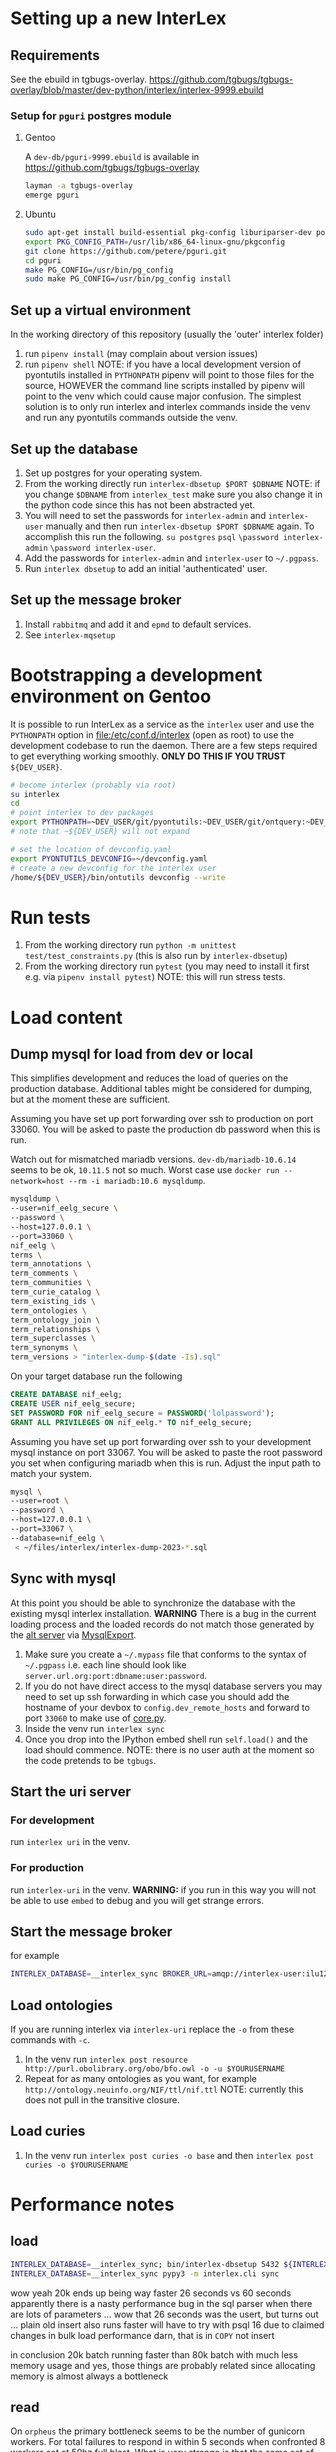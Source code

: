 # [[file:setup.pdf]]
* Setting up a new InterLex
** Requirements
See the ebuild in tgbugs-overlay.
[[https://github.com/tgbugs/tgbugs-overlay/blob/master/dev-python/interlex/interlex-9999.ebuild]]
*** Setup for =pguri= postgres module
**** Gentoo
A =dev-db/pguri-9999.ebuild= is available in [[https://github.com/tgbugs/tgbugs-overlay]]
#+begin_src bash
layman -a tgbugs-overlay
emerge pguri
#+end_src
**** Ubuntu
#+begin_src bash
sudo apt-get install build-essential pkg-config liburiparser-dev postgresql-server-dev-all
export PKG_CONFIG_PATH=/usr/lib/x86_64-linux-gnu/pkgconfig
git clone https://github.com/petere/pguri.git
cd pguri
make PG_CONFIG=/usr/bin/pg_config
sudo make PG_CONFIG=/usr/bin/pg_config install
#+end_src
** Set up a virtual environment
In the working directory of this repository (usually the 'outer' interlex folder)
1. run =pipenv install= (may complain about version issues)
2. run =pipenv shell=
   NOTE: if you have a local development version of pyontutils installed
   in =PYTHONPATH= pipenv will point to those files for the source, HOWEVER
   the command line scripts installed by pipenv will point to the venv which
   could cause major confusion. The simplest solution is to only run interlex
   and interlex commands inside the venv and run any pyontutils commands outside
   the venv.
** Set up the database
1. Set up postgres for your operating system.
2. From the working directly run =interlex-dbsetup $PORT $DBNAME=
   NOTE: if you change =$DBNAME= from =interlex_test= make sure you also
   change it in the python code since this has not been abstracted yet.
3. You will need to set the passwords for =interlex-admin= and =interlex-user= manually
   and then run =interlex-dbsetup $PORT $DBNAME= again. To accomplish this run the following.
   =su postgres= =psql= =\password interlex-admin= =\password interlex-user=.
4. Add the passwords for =interlex-admin= and =interlex-user= to =~/.pgpass=.
5. Run =interlex dbsetup= to add an initial 'authenticated' user.
** Set up the message broker
1. Install =rabbitmq= and add it and =epmd= to default services.
2. See =interlex-mqsetup=
* Bootstrapping a development environment on Gentoo
It is possible to run InterLex as a service as the =interlex= user and
use the =PYTHONPATH= option in [[file:/etc/conf.d/interlex]] (open as root)
to use the development codebase to run the daemon. There are a few steps required
to get everything working smoothly. *ONLY DO THIS IF YOU TRUST* =${DEV_USER}=.
#+begin_src bash
# become interlex (probably via root)
su interlex
cd
# point interlex to dev packages
export PYTHONPATH=~DEV_USER/git/pyontutils:~DEV_USER/git/ontquery:~DEV_USER/git/interlex:~DEV_USER/git/pyontutils/ttlser:~DEV_USER/git/pyontutils/htmlfn:
# note that ~${DEV_USER} will not expand

# set the location of devconfig.yaml
export PYONTUTILS_DEVCONFIG=~/devconfig.yaml
# create a new devconfig for the interlex user
/home/${DEV_USER}/bin/ontutils devconfig --write
#+end_src
* Run tests
1. From the working directory run
   =python -m unittest test/test_constraints.py=
   (this is also run by =interlex-dbsetup=)
2. From the working directory run =pytest=
   (you may need to install it first e.g. via =pipenv install pytest=)
   NOTE: this will run stress tests.
* Load content
** Dump mysql for load from dev or local
This simplifies development and reduces the load of queries on the production database.
Additional tables might be considered for dumping, but at the moment these are sufficient.

Assuming you have set up port forwarding over ssh to production on port 33060.
You will be asked to paste the production db password when this is run.

Watch out for mismatched mariadb versions. =dev-db/mariadb-10.6.14= seems to be ok,
=10.11.5= not so much. Worst case use =docker run --network=host --rm -i mariadb:10.6 mysqldump=.
#+begin_src bash
mysqldump \
--user=nif_eelg_secure \
--password \
--host=127.0.0.1 \
--port=33060 \
nif_eelg \
terms \
term_annotations \
term_comments \
term_communities \
term_curie_catalog \
term_existing_ids \
term_ontologies \
term_ontology_join \
term_relationships \
term_superclasses \
term_synonyms \
term_versions > "interlex-dump-$(date -Is).sql"
#+end_src

On your target database run the following
#+begin_src sql :eval never
CREATE DATABASE nif_eelg;
CREATE USER nif_eelg_secure;
SET PASSWORD FOR nif_eelg_secure = PASSWORD('lolpassword');
GRANT ALL PRIVILEGES ON nif_eelg.* TO nif_eelg_secure;
#+end_src

Assuming you have set up port forwarding over ssh to your development mysql instance on port 33067.
You will be asked to paste the root password you set when configuring mariadb when this is run.
Adjust the input path to match your system.
#+begin_src bash :eval never
mysql \
--user=root \
--password \
--host=127.0.0.1 \
--port=33067 \
--database=nif_eelg \
 < ~/files/interlex/interlex-dump-2023-*.sql
#+end_src

** Sync with mysql
At this point you should be able to synchronize the database with the existing mysql interlex installation.
*WARNING* There is a bug in the current loading process and the loaded records do not match those generated by
the [[./../interlex/alt.py][alt server]] via [[./../interlex/dump.py][MysqlExport]].

1. Make sure you create a =~/.mypass= file that conforms to the syntax of =~/.pgpass=
   i.e. each line should look like =server.url.org:port:dbname:user:password=.
2. If you do not have direct access to the mysql database servers you may need to
   set up ssh forwarding in which case you should add the hostname of your devbox
   to =config.dev_remote_hosts= and forward to port =33060= to make use of
   [[https://github.com/tgbugs/interlex/blob/b458901a9abd2e3e36cd102caaf8e5c321a0e874/interlex/core.py#L528][core.py]].
3. Inside the venv run =interlex sync=
4. Once you drop into the IPython embed shell run =self.load()= and the load should commence.
   NOTE: there is no user auth at the moment so the code pretends to be =tgbugs=.
** Start the uri server
*** For development
run =interlex uri= in the venv.
*** For production
run =interlex-uri= in the venv.
*WARNING:* if you run in this way you will not be able to use =embed= to debug and you will
get strange errors.
** Start the message broker
for example
#+begin_src bash
INTERLEX_DATABASE=__interlex_sync BROKER_URL=amqp://interlex-user:ilu123@localhost:5672/interlex EPYTHON=pypy3 celery --app interlex.tasks worker
#+end_src
** Load ontologies
If you are running interlex via =interlex-uri= replace the =-o= from these commands with =-c=.
1. In the venv run =interlex post resource http://purl.obolibrary.org/obo/bfo.owl -o -u $YOURUSERNAME=
2. Repeat for as many ontologies as you want, for example =http://ontology.neuinfo.org/NIF/ttl/nif.ttl=
   NOTE: currently this does not pull in the transitive closure.
** Load curies
1. In the venv run =interlex post curies -o base= and then =interlex post curies -o $YOURUSERNAME=
* Performance notes
** load
#+begin_src bash
INTERLEX_DATABASE=__interlex_sync; bin/interlex-dbsetup 5432 ${INTERLEX_DATABASE}
INTERLEX_DATABASE=__interlex_sync pypy3 -m interlex.cli sync
#+end_src
wow yeah 20k ends up being way faster 26 seconds vs 60 seconds
apparently there is a nasty performance bug in the sql parser
when there are lots of parameters ...
wow that 26 seconds was the usert, but turns out ... plain old insert also runs faster
will have to try with psql 16 due to claimed changes in bulk load performance darn, that
is in =COPY= not insert

in conclusion 20k batch running faster than 80k batch with much less memory usage
and yes, those things are probably related since allocating memory is almost always
a bottleneck
** read
On =orpheus= the primary bottleneck seems to be the number of gunicorn workers.
For total failures to respond in within 5 seconds when confronted 8 workers
set at 50hz full blast. What is very strange is that the same set of failures
shows up for every worker on output, so I think something is funky with how
errors are getting passed back out. A different set do fail when looking at the
printout. HyperThreading doesn't seem to help here. Load seems split evenly between
the guni workers and postgres. Failures seem to happen in bursts at higher guni worker
counts.

| workers | avg failure % | cpu % sat all cores | effective rate Hz |
|---------+---------------+---------------------+-------------------|
|       2 |            50 |                  25 |                10 |
|       4 |             4 |                  60 |                16 |
|       4 |             9 |                  60 |                15 |
|       5 |             5 |                  80 |                18 |
|       8 |           4.5 |                 100 |                19 |
|       8 |             4 |                 100 |              19.5 |

Checking the logs, the ~20 Hz over 8 workers is indeed translating to about
160 requests per second, which still seems really low I should be able to generate
way more requests than 20/worker.

url_blaster is a ... bad piece of code.

#+begin_src bash
for id in {0100000..0120000};
do echo -e $id;
done | xargs -P 50 -r -n 1 curl -s "http://localhost:8606/base/ilx_${id}" > /dev/null
#+end_src
  
hits nearly 800 rps of 404s and

#+begin_src bash
for id in {0100000..0101000};
do echo -e "http://localhost:8606/base/ilx_${id}";
done | xargs -L 1 -P 100 curl -s > /dev/null
#+end_src
  
hits 180 rps running guni and db on the same server with 8 workers
(when requesting from not the server)
hits 140 rps running guni and db on the same server with 4 workers
  
tornado seems pretty fast for 8 as well? who knows
  
measuring with =time= from both the server and a remote shows that
we are hitting between 100 and 140 rps

who knows, maybe a materialized memory view would help for some of this,
though somehow I think the issue is probably in the python
  
pypy3 with sync worker has roughly the same performance, gevent is monstrously slow
gthread is about 20 rps slower than sync (1s over 1k requests), sync can get up to
~150rps, don't forget the cold boot effect on the first run which adds a second to everything
eventlet is about ~12rps or so slower than sync
(all for 8 workers, 4 workers is ~25rps slower for sync, 6 workers for sync seems
to get fairly close to performance with 8 and the total cpu usage is fairly close as well)
tornado with 6 workers seems to push the limits and is a bit faster than sync at ~155rps
taking it to 8 shows a slowdown to ~145 rps 4 workers drops it to 133rps 5 hits 150rps
so it seems that tornado with 6 is about the best for pypy3
  
pypy3 clearly faster with tornado than anything running 3.6, bonus is that rdflib +will
be way faster too if we can get the memory leak during serialization worked out+ is now
way faster since fixing the "turns out that allocating hundreds of thousands of empty
lists just looks like a memory leak" bug. pypy3 is also about 4x faster when dumping nt
straight from the database, peaking at about 80MBps to disk on the same computer while
python3.6 hits ~20MBps.

most of the pypy3 numbers are tainted by the fact that they were tested from the server
remotely there seems to be some cycling in the cpu usage, not sure why, but tornado at 8
seems like the best setup, eventlet might be ok too, more systematic testing would be needed

turning --log-level to critical gives maybe an extra second over 1000 requests

tested bjoern but got issues with hung processes and there is still quite high cpu usage
best approach seems like it will be to cache things since the issue is likely that we
are hitting python code to retrieve mostly static content anyway
